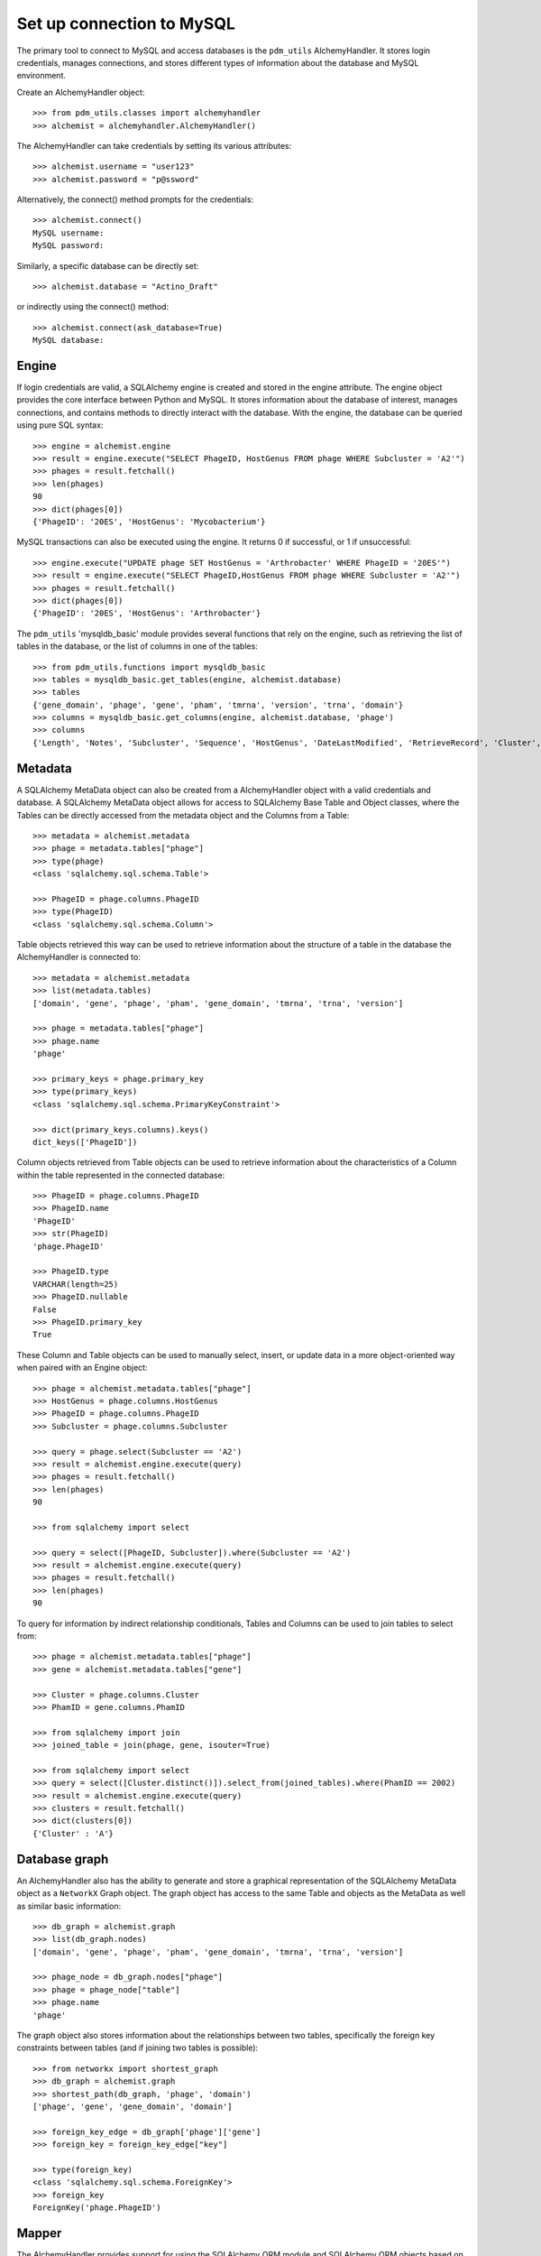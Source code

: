 .. _mysql_connection:

Set up connection to MySQL
==========================

The primary tool to connect to MySQL and access databases is the ``pdm_utils`` AlchemyHandler. It stores login credentials, manages connections, and stores different types of information about the database and MySQL environment.

Create an AlchemyHandler object::

    >>> from pdm_utils.classes import alchemyhandler
    >>> alchemist = alchemyhandler.AlchemyHandler()

The AlchemyHandler can take credentials by setting its various attributes::

    >>> alchemist.username = "user123"
    >>> alchemist.password = "p@ssword"

Alternatively, the connect() method prompts for the credentials::

    >>> alchemist.connect()
    MySQL username:
    MySQL password:

Similarly, a specific database can be directly set::

    >>> alchemist.database = "Actino_Draft"

or indirectly using the connect() method::

    >>> alchemist.connect(ask_database=True)
    MySQL database:

Engine
------

If login credentials are valid, a SQLAlchemy engine is created and stored in the engine attribute. The engine object provides the core interface between Python and MySQL. It stores information about the database of interest, manages connections, and contains methods to directly interact with the database. With the engine, the database can be queried using pure SQL syntax::

    >>> engine = alchemist.engine
    >>> result = engine.execute("SELECT PhageID, HostGenus FROM phage WHERE Subcluster = 'A2'")
    >>> phages = result.fetchall()
    >>> len(phages)
    90
    >>> dict(phages[0])
    {'PhageID': '20ES', 'HostGenus': 'Mycobacterium'}


MySQL transactions can also be executed using the engine. It returns 0 if successful, or 1 if unsuccessful::

    >>> engine.execute("UPDATE phage SET HostGenus = 'Arthrobacter' WHERE PhageID = '20ES'")
    >>> result = engine.execute("SELECT PhageID,HostGenus FROM phage WHERE Subcluster = 'A2'")
    >>> phages = result.fetchall()
    >>> dict(phages[0])
    {'PhageID': '20ES', 'HostGenus': 'Arthrobacter'}


The ``pdm_utils`` 'mysqldb_basic' module provides several functions that rely on the engine, such as retrieving the list of tables in the database, or the list of columns in one of the tables::

    >>> from pdm_utils.functions import mysqldb_basic
    >>> tables = mysqldb_basic.get_tables(engine, alchemist.database)
    >>> tables
    {'gene_domain', 'phage', 'gene', 'pham', 'tmrna', 'version', 'trna', 'domain'}
    >>> columns = mysqldb_basic.get_columns(engine, alchemist.database, 'phage')
    >>> columns
    {'Length', 'Notes', 'Subcluster', 'Sequence', 'HostGenus', 'DateLastModified', 'RetrieveRecord', 'Cluster', 'Accession', 'AnnotationAuthor', 'GC', 'Status', 'Name', 'PhageID'}




Metadata
--------

A SQLAlchemy MetaData object can also be created from a AlchemyHandler object with a valid credentials and database.  A SQLAlchemy MetaData object allows for access to SQLAlchemy Base Table and Object classes, where the Tables can be directly accessed from the metadata object and the Columns from a Table::

    >>> metadata = alchemist.metadata
    >>> phage = metadata.tables["phage"]
    >>> type(phage)
    <class 'sqlalchemy.sql.schema.Table'>

    >>> PhageID = phage.columns.PhageID
    >>> type(PhageID)
    <class 'sqlalchemy.sql.schema.Column'>

Table objects retrieved this way can be used to retrieve information about the structure of a table in the database the AlchemyHandler is connected to::

    >>> metadata = alchemist.metadata
    >>> list(metadata.tables)
    ['domain', 'gene', 'phage', 'pham', 'gene_domain', 'tmrna', 'trna', 'version']

    >>> phage = metadata.tables["phage"]
    >>> phage.name
    'phage'

    >>> primary_keys = phage.primary_key
    >>> type(primary_keys)
    <class 'sqlalchemy.sql.schema.PrimaryKeyConstraint'>

    >>> dict(primary_keys.columns).keys()
    dict_keys(['PhageID'])

Column objects retrieved from Table objects can be used to retrieve information about the characteristics of a Column within the table represented in the connected database::

    >>> PhageID = phage.columns.PhageID
    >>> PhageID.name
    'PhageID'
    >>> str(PhageID)
    'phage.PhageID'

    >>> PhageID.type
    VARCHAR(length=25)
    >>> PhageID.nullable
    False
    >>> PhageID.primary_key
    True

These Column and Table objects can be used to manually select, insert, or update data in a more object-oriented way when paired with an Engine object::

    >>> phage = alchemist.metadata.tables["phage"]
    >>> HostGenus = phage.columns.HostGenus
    >>> PhageID = phage.columns.PhageID
    >>> Subcluster = phage.columns.Subcluster

    >>> query = phage.select(Subcluster == 'A2')
    >>> result = alchemist.engine.execute(query)
    >>> phages = result.fetchall()
    >>> len(phages)
    90

    >>> from sqlalchemy import select

    >>> query = select([PhageID, Subcluster]).where(Subcluster == 'A2')
    >>> result = alchemist.engine.execute(query)
    >>> phages = result.fetchall()
    >>> len(phages)
    90

To query for information by indirect relationship conditionals, Tables and Columns can be used to join tables to select from::

    >>> phage = alchemist.metadata.tables["phage"]
    >>> gene = alchemist.metadata.tables["gene"]

    >>> Cluster = phage.columns.Cluster
    >>> PhamID = gene.columns.PhamID

    >>> from sqlalchemy import join
    >>> joined_table = join(phage, gene, isouter=True)

    >>> from sqlalchemy import select
    >>> query = select([Cluster.distinct()]).select_from(joined_tables).where(PhamID == 2002)
    >>> result = alchemist.engine.execute(query)
    >>> clusters = result.fetchall()
    >>> dict(clusters[0])
    {'Cluster' : 'A'}

Database graph
--------------

An AlchemyHandler also has the ability to generate and store a graphical representation of the SQLAlchemy MetaData object as a ``NetworkX`` Graph object.  The graph object  has access to the same Table and objects as the MetaData as well as similar basic information::

    >>> db_graph = alchemist.graph
    >>> list(db_graph.nodes)
    ['domain', 'gene', 'phage', 'pham', 'gene_domain', 'tmrna', 'trna', 'version']

    >>> phage_node = db_graph.nodes["phage"]
    >>> phage = phage_node["table"]
    >>> phage.name
    'phage'

The graph object also stores information about the relationships between two tables, specifically the foreign key constraints between tables (and if joining two tables is possible)::

    >>> from networkx import shortest_graph
    >>> db_graph = alchemist.graph
    >>> shortest_path(db_graph, 'phage', 'domain')
    ['phage', 'gene', 'gene_domain', 'domain']

    >>> foreign_key_edge = db_graph['phage']['gene']
    >>> foreign_key = foreign_key_edge["key"]

    >>> type(foreign_key)
    <class 'sqlalchemy.sql.schema.ForeignKey'>
    >>> foreign_key
    ForeignKey('phage.PhageID')


Mapper
------

The AlchemyHandler provides support for using the SQLAlchemy ORM module and SQLAlchemy ORM objects based on the schema of the connected database.  Access to the SQLAlchemy ORM objects is possible though the Automap Base object generated by the AlchemyHandler::

    >>> mapper = alchemist.mapper

    >>> Phage = mapper.classes["phage"]
    >>> type(Phage)
    <class 'sqlalchemy.ext.declarative.api.DeclarativeMeta'>

SQLAlchemy ORM objects have attributes that directly correspond to columns in the table that they represent, and these columns can be used in a similar way to the Base SQLAlchemy Column objects::

    >>> mapper = alchemist.mapper
    >>> Phage = mapper.classes["phage"]
    >>> conditional = Phage.Subcluster == 'A2'

    >>> Phage = alchemist.metadata.tables["phage"]
    >>> query = phage.select(conditional)
    >>> result = alchemist.engine.execute(query)
    >>> phages = result.fetchall()
    >>> len(phages)
    90

Session
-------

SQLAlchemy ORM objects are extremely powerful when used in combination with the SQLAlchemy session object.  The session object can be used with basic queries to create objects that represent entries in the database that store information as attributes named after the columns in the table which the ORM object represents.  In addition, the ORM object instances can be created, updated, or deleted in a python environment, and the session object will manage and track the changes::

    >>> session = alchemist.session
    >>> Phage = alchemist.mapper.classes["phage"]

    >>> phages = session.query(Phage).filter(Phage.Subcluster == 'A2')
    >>> len(phages)
    90

    >>> phage[0].PhageID
    '20ES'
    >>> phage[0].HostGenus
    'Mycobacterium'

